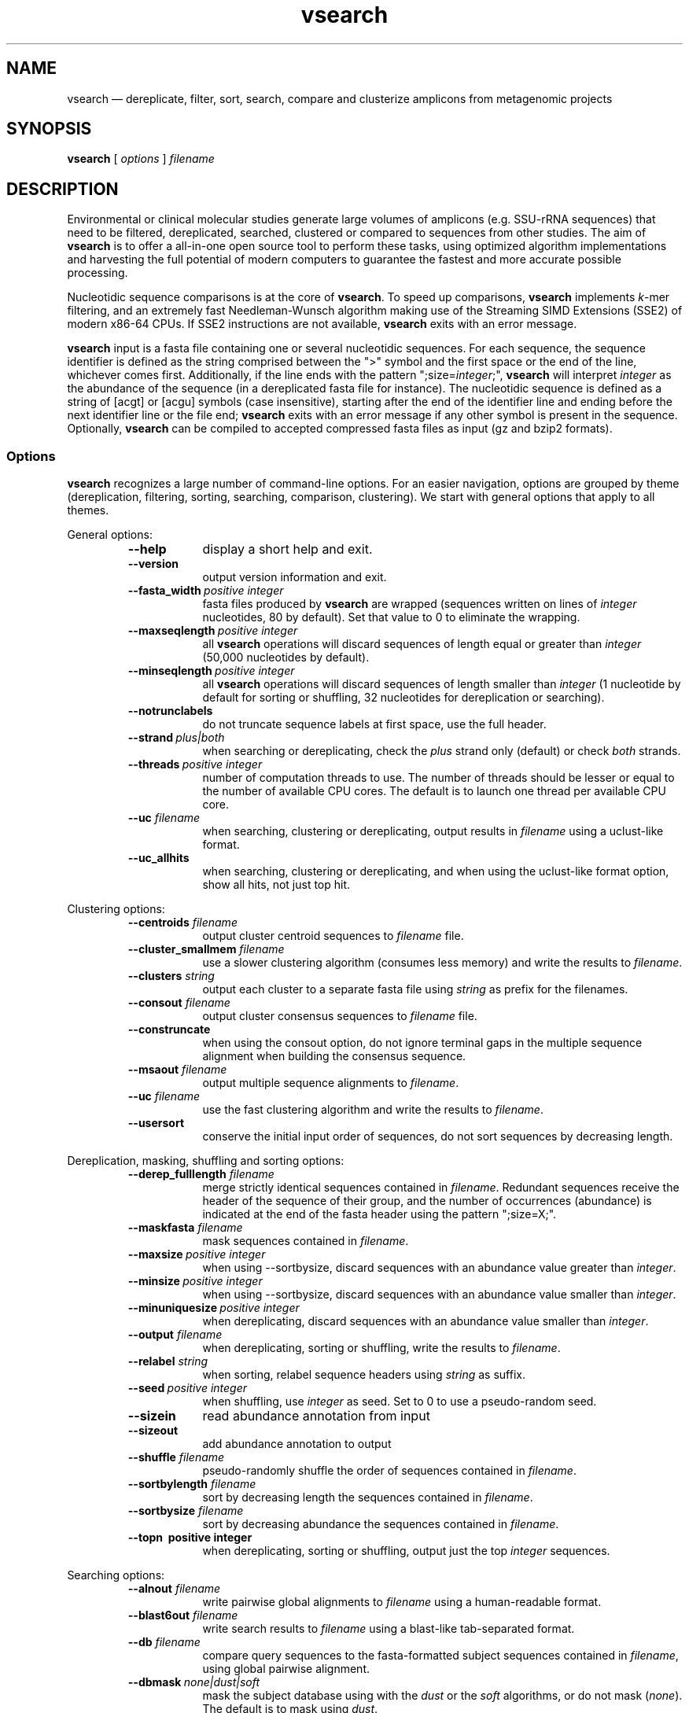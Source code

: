 .\" ============================================================================
.TH vsearch 1 "October 16, 2014" "version 0.0.15" "USER COMMANDS"
.\" ============================================================================
.SH NAME
vsearch \(em dereplicate, filter, sort, search, compare and clusterize
amplicons from metagenomic projects
.\" ============================================================================
.SH SYNOPSIS
.B vsearch
[
.I options
]
.I filename
.\" ============================================================================
.SH DESCRIPTION
Environmental or clinical molecular studies generate large volumes of
amplicons (e.g. SSU-rRNA sequences) that need to be filtered,
dereplicated, searched, clustered or compared to sequences from other
studies. The aim of \fBvsearch\fR is to offer a all-in-one open source
tool to perform these tasks, using optimized algorithm implementations
and harvesting the full potential of modern computers to guarantee the
fastest and more accurate possible processing.
.PP
Nucleotidic sequence comparisons is at the core of \fBvsearch\fR. To
speed up comparisons, \fBvsearch\fR implements \fIk\fR-mer filtering,
and an extremely fast Needleman-Wunsch algorithm making use of the
Streaming SIMD Extensions (SSE2) of modern x86-64 CPUs. If SSE2
instructions are not available, \fBvsearch\fR exits with an error
message.
.PP
\fBvsearch\fR input is a fasta file containing one or several
nucleotidic sequences. For each sequence, the sequence identifier is
defined as the string comprised between the ">" symbol and the first
space or the end of the line, whichever comes first. Additionally, if
the line ends with the pattern ";size=\fIinteger\fR;", \fBvsearch\fR
will interpret \fIinteger\fR as the abundance of the sequence (in a
dereplicated fasta file for instance). The nucleotidic sequence is
defined as a string of [acgt] or [acgu] symbols (case insensitive),
starting after the end of the identifier line and ending before the
next identifier line or the file end; \fBvsearch\fR exits with an
error message if any other symbol is present in the
sequence. Optionally, \fBvsearch\fR can be compiled to accepted
compressed fasta files as input (gz and bzip2 formats).
.\" ----------------------------------------------------------------------------
.SS Options
\fBvsearch\fR recognizes a large number of command-line options. For
an easier navigation, options are grouped by theme (dereplication,
filtering, sorting, searching, comparison, clustering). We start with
general options that apply to all themes.
.PP
General options:
.RS
.TP 9
.B --help
display a short help and exit.
.TP
.B --version
output version information and exit.
.TP
.BI --fasta_width\~ "positive integer"
fasta files produced by \fBvsearch\fR are wrapped (sequences written
on lines of \fIinteger\fR nucleotides, 80 by default). Set that value
to 0 to eliminate the wrapping.
.TP
.BI --maxseqlength\~ "positive integer"
all \fBvsearch\fR operations will discard sequences of length equal or
greater than \fIinteger\fR (50,000 nucleotides by default).
.TP
.BI --minseqlength\~ "positive integer"
all \fBvsearch\fR operations will discard sequences of length smaller
than \fIinteger\fR (1 nucleotide by default for sorting or shuffling,
32 nucleotides for dereplication or searching).
.TP
.B --notrunclabels
do not truncate sequence labels at first space, use the full header.
.TP
.BI --strand\~ "plus|both"
when searching or dereplicating, check the \fIplus\fR strand only
(default) or check \fIboth\fR strands.
.TP
.BI --threads\~ "positive integer"
number of computation threads to use. The number of threads should be
lesser or equal to the number of available CPU cores. The default is to 
launch one thread per available CPU core.
.TP
.BI --uc \0filename
when searching, clustering or dereplicating, output results in
\fIfilename\fR using a uclust-like format.
.TP
.B --uc_allhits
when searching, clustering or dereplicating, and when using the
uclust-like format option, show all hits, not just top hit.

.RE
.\" ----------------------------------------------------------------------------
Clustering options:
.RS
.TP 9
.BI --centroids \0filename
output cluster centroid sequences to \fIfilename\fR file.
.TP
.BI --cluster_smallmem \0filename
use a slower clustering algorithm (consumes less memory) and write the
results to \fIfilename\fR.
.TP
.BI --clusters \0string
output each cluster to a separate fasta file using \fIstring\fR as
prefix for the filenames.
.TP
.BI --consout \0filename
output cluster consensus sequences to \fIfilename\fR file.
.TP
.B --construncate
when using the consout option, do not ignore terminal gaps in the
multiple sequence alignment when building the consensus sequence.
.TP
.BI --msaout \0filename
output multiple sequence alignments to \fIfilename\fR.
.TP
.BI --uc \0filename
use the fast clustering algorithm and write the results to
\fIfilename\fR.
.TP
.B --usersort
conserve the initial input order of sequences, do not sort sequences
by decreasing length.

.RE
.\" ----------------------------------------------------------------------------
Dereplication, masking, shuffling and sorting options:
.RS
.TP 9
.BI --derep_fulllength \0filename
merge strictly identical sequences contained in
\fIfilename\fR. Redundant sequences receive the header of the sequence
of their group, and the number of occurrences (abundance) is indicated
at the end of the fasta header using the pattern ";size=X;".
.TP
.BI --maskfasta \0filename
mask sequences contained in \fIfilename\fR.
.TP
.BI --maxsize\~ "positive integer"
when using --sortbysize, discard sequences with an abundance value
greater than \fIinteger\fR.
.TP
.BI --minsize\~ "positive integer"
when using --sortbysize, discard sequences with an abundance value
smaller than \fIinteger\fR.
.TP
.BI --minuniquesize\~ "positive integer"
when dereplicating, discard sequences with an abundance value
smaller than \fIinteger\fR.
.TP
.BI --output \0filename
when dereplicating, sorting or shuffling, write the results to
\fIfilename\fR.
.TP
.BI --relabel \0string
when sorting, relabel sequence headers using \fIstring\fR as suffix.
.TP
.BI --seed\~ "positive integer"
when shuffling, use \fIinteger\fR as seed. Set to 0 to use a
pseudo-random seed.
.TP
.B --sizein
read abundance annotation from input
.TP
.B --sizeout
add abundance annotation to output
.TP
.BI --shuffle \0filename
pseudo-randomly shuffle the order of sequences contained in
\fIfilename\fR.
.TP
.BI --sortbylength \0filename
sort by decreasing length the sequences contained in \fIfilename\fR.
.TP
.BI --sortbysize \0filename
sort by decreasing abundance the sequences contained in \fIfilename\fR.
.TP
.B --topn\~ "positive integer"
when dereplicating, sorting or shuffling, output just the top
\fIinteger\fR sequences.

.RE
.\" ----------------------------------------------------------------------------
Searching options:
.RS
.TP 9
.BI --alnout \0filename
write pairwise global alignments to \fIfilename\fR using a
human-readable format.
.TP
.BI --blast6out \0filename
write search results to \fIfilename\fR using a blast-like
tab-separated format.
.TP
.BI --db \0filename
compare query sequences to the fasta-formatted subject sequences
contained in \fIfilename\fR, using global pairwise alignment.
.TP
.BI --dbmask\~ "none|dust|soft"
mask the subject database using with the \fIdust\fR or the \fIsoft\fR
algorithms, or do not mask (\fInone\fR). The default is to mask using
\fIdust\fR.
.TP
.BI --dbmatched \0filename
write database subject sequences matching at least one query sequence
to \fIfilename\fR, in fasta format.
.TP
.BI --dbnotmatched \0filename
write database subject sequences not matching query sequences to
\fIfilename\fR, in fasta format.
.TP
.BI --fastapairs \0filename
write pairs of query and subject sequences to \fIfilename\fR, in fasta
format.
.TP
.B --fulldp
uses a 8-way SIMD vectorized full dynamic programming algorithm
(Needleman-Wunsch). That option increases the sensitivity of vsearch.
.TP
.BI --gapext \0string
penalties for gap extension (2I/1E)
.TP
.BI --gapopen \0string
penalties for gap opening (20I/2E)
.TP
.B --hardmask
mask low-complexity regions by replacing them with Ns instead of
setting them to lower case.
.TP
.BI --id \0real
reject the sequence match if the pairwise identity is lower than
\fIreal\fR (value ranging from 0.0 to 1.0 included).
.TP
.BI --idprefix\~ "positive integer"
reject the subject sequence if the first \fIinteger\fR nucleotides do
not match the query sequence.
.TP
.BI --idsuffix\~ "positive integer"
reject the subject sequence if the last \fIinteger\fR nucleotides do
not match the query sequence.
.TP
.B --leftjust
reject the subject sequence if the alignment begins with gaps.
.TP
.B --leftjust
reject the subject sequence if the alignment begins with gaps.
.TP
.BI --match\~ "integer"
score assigned to a match (i.e. identical nucleotides) in the pairwise
alignment. The default value is 2.
.TP
.BI --matched \0filename
write query sequences matching database subject sequences to
\fIfilename\fR, in fasta format.
.TP
.BI --maxaccepts\~ "positive integer"
maximum number of hits to accept and show. The default value is 1.
.TP
.BI --maxdiffs\~ "positive integer"
reject the subject sequence if the alignment contains at least
\fIinteger\fR substitutions, insertions or deletions.
.TP
.BI --maxgaps\~ "positive integer"
reject the subject sequence if the alignment contains at least
\fIinteger\fR insertions or deletions.
.TP
.BI --maxhits\~ "positive integer"
maximum number of hits to show. The default value is 1.
.TP
.BI --maxid \0real
reject the subject sequence if its percentage of identity with the
query is equal or greater than \fIreal\fR.
.TP
.BI --maxqsize\~ "positive integer"
reject query sequences with an abundance equal or greater than
\fIinteger\fR.
.TP
.BI --maxqt \0real
reject if the query/subject length ratio is equal or greater than
\fIreal\fR.
.TP
.BI --maxrejects\~ "positive integer"
maximum number of non-matching hits to consider. The default value is 32.
.TP
.BI --maxsizeratio \0real
reject if the query/subject abundance ratio is equal or greater than
\fIreal\fR.
.TP
.BI --maxsl \0real
reject if the shorter/longer length ratio is equal or greater than
\fIreal\fR.
.TP
.BI --maxsubs\~ "positive integer"
reject the subject sequence if the alignment contains at least
\fIinteger\fR substitutions.
.TP
.BI --mid \0real
reject the subject sequence if its percentage of identity with the
query is lower than \fIreal\fR (ignoring gaps).
.TP
.BI --mincols\~ "positive integer"
reject the subject sequence if the alignment length is shorter than
\fIinteger\fR.
.TP
.BI --minqt \0real
reject if the query/subject length ratio is lower than \fIreal\fR.
.TP
.BI --minsizeratio \0real
reject if the query/subject abundance ratio is lower than \fIreal\fR.
.TP
.BI --minsl \0real
reject if the shorter/longer length ratio is lower than \fIreal\fR.
.TP
.BI --mintsize\~ "positive integer"
reject subject sequences with an abundance lower than \fIinteger\fR.
.TP
.BI --mismatch\~ "integer"
score assigned to a mismatch (i.e. different nucleotides) in the
pairwise alignment. The default value is -4.
.TP
.BI --notmatched \0filename
write query sequences not matching database subject sequences to
\fIfilename\fR, in fasta format.
.TP
.BI --output_no_hits \0filename
write both matching and non-matching queries to output
files. Non-matching queries are labelled "no hit" \fB(to be
verified)\fR.
.TP
.BI --qmask\~ "none|dust|soft"
mask query sequences using with the \fIdust\fR or the \fIsoft\fR
algorithms, or do not mask (\fInone\fR). The default is to mask using
\fIdust\fR.
.TP
.BI --query_cov \0real
reject if the fraction of the query aligned to the subject sequence is
lower than \fIreal\fR.
.TP
.B --rightjust
reject the subject sequence if the alignment ends with gaps.
.TP
.BI --rowlen\~ "positive integer"
width of alignment lines in alnout output. The default value is 64.
.TP
.B --self
reject the alignment if the query and subject labels are identical.
.TP
.B --selfid
reject the alignment if the query and subject sequences are identical.
.TP
.BI --target_cov \0real
reject if the fraction of the subject sequence aligned to the query
sequence is lower than \fIreal\fR.
.TP
.B --top_hits_only
output only hits with the highest percentage of identity with the
query.
.TP
.BI --userfields \0string
when using the userout option, select the fields that are written to
the file. \fB(list and document the fields)\fR
.TP
.BI --userout \0filename
write user-defined tab-separated output to \fIfilename\fR. See "userfields".
.TP
.BI --vsearch_global \0filename
\fIfilename\fR of queries for global alignment search.
.TP
.BI --weak_id \0real
show hits with percentage of identity of at least \fIreal\fR; and
continue the search. That option allows to report very weak sequence
similarities.
.TP
.BI --wordlength\~ "positive integer"
length of words (\fIk\fRmers) for database index. The default value is 8.

.RE
.\" ============================================================================
.SH EXAMPLES
(in progress)

How to search queries in a reference database? (using fulldp to maximize sensitivity)

.RS
\fBvsearch\fR --vsearch_global \fIqueries.fas\fR --db \fIreferences.fas\fR --alnout \fIresults.aln\fR --id 0.8 --fuldp
.PP
.RE
How to search queries in a reference database? (using fulldp to maximize sensitivity)
.\" .B vsearch
.\" -t 4 -o
.\" .I myfile.vsearchs myfile.fasta
.\" .br
.\" Divide the data set \fImyfile.fasta\fR into vsearchs with the finest
.\" resolution possible (1 difference) using 4 computation threads, and
.\" write the results in the file \fImyfile.vsearchs\fR.
.\" .PP
.\" zcat file.fas.gz | \fBvsearch\fR | awk "{print NF}" | sort -n | uniq -c
.\" .br
.\" Use vsearch in a pipeline to read a compressed fasta file and to get its
.\" vsearch size profile (with default parameters).
.\" ============================================================================
.SH LIMITATIONS
\fBvsearch\fR does not yet perform chimera detection.
.\" ============================================================================
.SH AUTHORS
Implementation by Torbjørn Rognes and Tomas Flouri, documentation by Frédéric Mahé, .
.\" ============================================================================
.SH REPORTING BUGS
Submit suggestions and bug-reports at
<https://github.com/torognes/vsearch/issues>, send a pull request on
<https://github.com/torognes/vsearch>, or compose a friendly or
curmudgeont e-mail to Torbjørn Rognes <torognes@ifi.uio.no>.
.\" ============================================================================
.SH AVAILABILITY
The software is available from <https://github.com/torognes/vsearch>
.\" ============================================================================
.SH COPYRIGHT
Copyright (C) 2014 Torbjørn Rognes et al.
.PP
This program is free software: you can redistribute it and/or modify
it under the terms of the GNU Affero General Public License as
published by the Free Software Foundation, either version 3 of the
License, or any later version.
.PP
This program is distributed in the hope that it will be useful, but
WITHOUT ANY WARRANTY; without even the implied warranty of
MERCHANTABILITY or FITNESS FOR A PARTICULAR PURPOSE. See the GNU
Affero General Public License for more details.
.PP
You should have received a copy of the GNU Affero General Public
License along with this program.  If not, see
<http://www.gnu.org/licenses/>.
.PP
\fBvsearch\fR includes code from Google's CityHash project by Geoff
Pike and Jyrki Alakuijala, providing some excellent hash functions
available under a MIT license.
.PP
\fBvsearch\fR includes code derived from Tatusov and Lipman's DUST
program that is in the public domain.
.PP
\fBvsearch\fR binaries may include code from the zlib library
copyright Jean-loup Gailly and Mark Adler.
.PP
\fBvsearch\fR binaries may include code from the bzip2 library
copyright Julian R. Seward.
.\" ============================================================================
.SH SEE ALSO
\fBswipe\fR, an extremely fast Smith-Waterman database search tool by
Torbjørn Rognes (available from <https://github.com/torognes/swipe>).
.\" ============================================================================
.SH VERSION HISTORY
New features and important modifications of \fBvsearch\fR (short lived
or minor bug releases are not mentioned):
.RS
.TP
.BR v1.0\~ "released November 1st, 2014"
First public release
.LP
.\" ============================================================================
.\" NOTES
.\" visualize and output to pdf
.\" man -l vsearch.1
.\" man -t ./doc/vsearch.1 | ps2pdf - > ./doc/vsearch_manual.pdf
.\"
.\" INSTALL (sysadmin)
.\" gzip -c vsearch.1 > vsearch.1.gz
.\" mv vsearch.1.gz /usr/share/man/man1/
